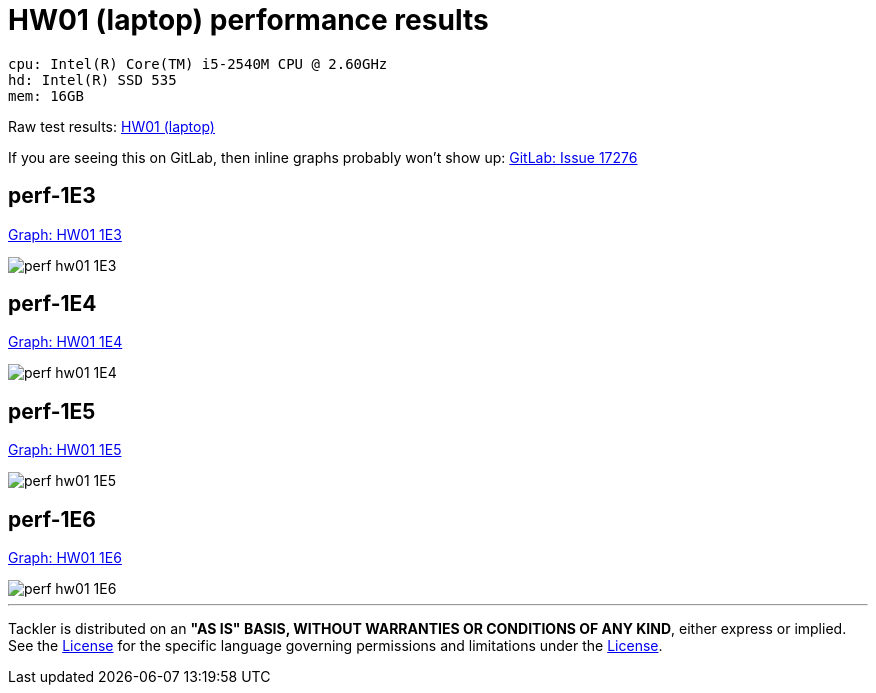 = HW01 (laptop) performance results

----
cpu: Intel(R) Core(TM) i5-2540M CPU @ 2.60GHz
hd: Intel(R) SSD 535
mem: 16GB
----
Raw test results: link:./hw01/[HW01 (laptop)]

If you are seeing this on GitLab, then inline graphs probably won't show up:
link:https://gitlab.com/gitlab-org/gitlab-ce/issues/17276[GitLab: Issue 17276]


== perf-1E3

link:./perf-hw01-1E3.svg[Graph: HW01 1E3]

image::perf-hw01-1E3.svg[]

== perf-1E4

link:./perf-hw01-1E4.svg[Graph: HW01 1E4]

image::perf-hw01-1E4.svg[]

== perf-1E5

link:./perf-hw01-1E5.svg[Graph: HW01 1E5]

image::perf-hw01-1E5.svg[]

== perf-1E6

link:./perf-hw01-1E6.svg[Graph: HW01 1E6]

image::perf-hw01-1E6.svg[]


'''
Tackler is distributed on an *"AS IS" BASIS, WITHOUT WARRANTIES OR CONDITIONS OF ANY KIND*, either express or implied.
See the link:../../LICENSE[License] for the specific language governing permissions and limitations under
the link:../../LICENSE[License].
